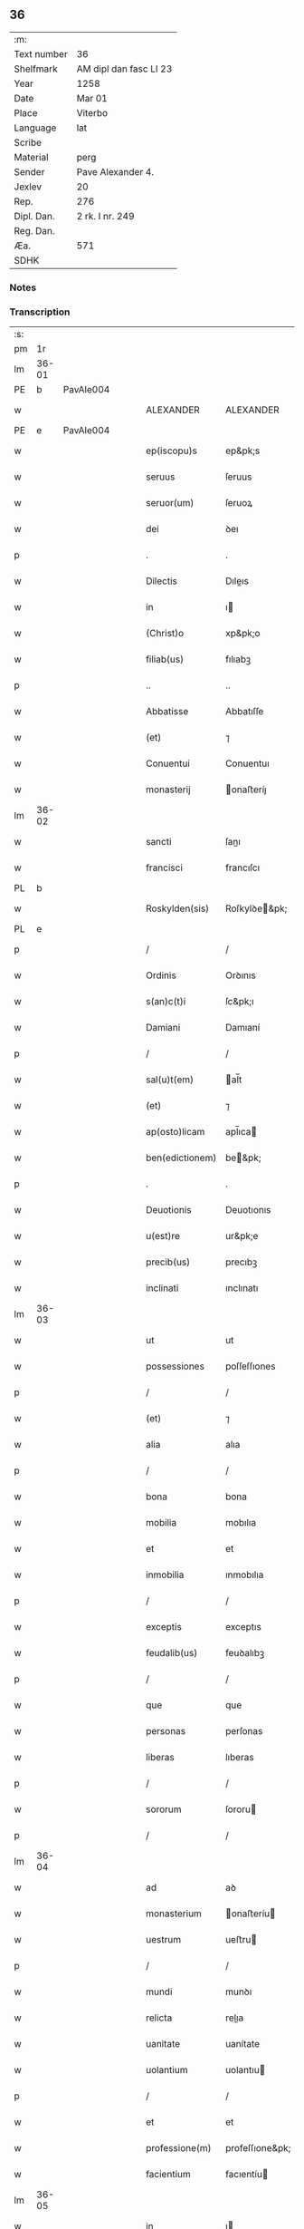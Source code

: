 ** 36
| :m:         |                        |
| Text number | 36                     |
| Shelfmark   | AM dipl dan fasc LI 23 |
| Year        | 1258                   |
| Date        | Mar 01                 |
| Place       | Viterbo                |
| Language    | lat                    |
| Scribe      |                        |
| Material    | perg                   |
| Sender      | Pave Alexander 4.      |
| Jexlev      | 20                     |
| Rep.        | 276                    |
| Dipl. Dan.  | 2 rk. I nr. 249        |
| Reg. Dan.   |                        |
| Æa.         | 571                    |
| SDHK        |                        |

*** Notes


*** Transcription
| :s: |       |   |   |   |   |                 |                 |   |   |   |   |     |   |   |   |             |
| pm  | 1r    |   |   |   |   |                 |                 |   |   |   |   |     |   |   |   |             |
| lm  | 36-01 |   |   |   |   |                 |                 |   |   |   |   |     |   |   |   |             |
| PE  | b     | PavAle004  |   |   |   |                 |                 |   |   |   |   |     |   |   |   |             |
| w   |       |   |   |   |   | ALEXANDER       | ALEXANDER       |   |   |   |   | lat |   |   |   |       36-01 |
| PE  | e     | PavAle004  |   |   |   |                 |                 |   |   |   |   |     |   |   |   |             |
| w   |       |   |   |   |   | ep(iscopu)s     | ep&pk;s         |   |   |   |   | lat |   |   |   |       36-01 |
| w   |       |   |   |   |   | seruus          | ſeruus          |   |   |   |   | lat |   |   |   |       36-01 |
| w   |       |   |   |   |   | seruor(um)      | ſeruoꝝ          |   |   |   |   | lat |   |   |   |       36-01 |
| w   |       |   |   |   |   | dei             | ꝺeı             |   |   |   |   | lat |   |   |   |       36-01 |
| p   |       |   |   |   |   | .               | .               |   |   |   |   | lat |   |   |   |       36-01 |
| w   |       |   |   |   |   | Dilectis        | Dıleıs         |   |   |   |   | lat |   |   |   |       36-01 |
| w   |       |   |   |   |   | in              | ı              |   |   |   |   | lat |   |   |   |       36-01 |
| w   |       |   |   |   |   | (Christ)o       | xp&pk;o         |   |   |   |   | lat |   |   |   |       36-01 |
| w   |       |   |   |   |   | filiab(us)      | fılıabꝫ         |   |   |   |   | lat |   |   |   |       36-01 |
| p   |       |   |   |   |   | ..              | ..              |   |   |   |   | lat |   |   |   |       36-01 |
| w   |       |   |   |   |   | Abbatisse       | Abbatıſſe       |   |   |   |   | lat |   |   |   |       36-01 |
| w   |       |   |   |   |   | (et)            | ⁊               |   |   |   |   | lat |   |   |   |       36-01 |
| w   |       |   |   |   |   | Conuentui       | Conuentuı       |   |   |   |   | lat |   |   |   |       36-01 |
| w   |       |   |   |   |   | monasterij      | onaﬅeríȷ       |   |   |   |   | lat |   |   |   |       36-01 |
| lm  | 36-02 |   |   |   |   |                 |                 |   |   |   |   |     |   |   |   |             |
| w   |       |   |   |   |   | sancti          | ſanı           |   |   |   |   | lat |   |   |   |       36-02 |
| w   |       |   |   |   |   | francisci       | francıſcı       |   |   |   |   | lat |   |   |   |       36-02 |
| PL  | b     |   |   |   |   |                 |                 |   |   |   |   |     |   |   |   |             |
| w   |       |   |   |   |   | Roskylden(sis)  | Roſkylꝺe&pk;   |   |   |   |   | lat |   |   |   |       36-02 |
| PL  | e     |   |   |   |   |                 |                 |   |   |   |   |     |   |   |   |             |
| p   |       |   |   |   |   | /               | /               |   |   |   |   | lat |   |   |   |       36-02 |
| w   |       |   |   |   |   | Ordinis         | Orꝺınıs         |   |   |   |   | lat |   |   |   |       36-02 |
| w   |       |   |   |   |   | s(an)c(t)i      | ſc&pk;ı         |   |   |   |   | lat |   |   |   |       36-02 |
| w   |       |   |   |   |   | Damiani         | Damıaní         |   |   |   |   | lat |   |   |   |       36-02 |
| p   |       |   |   |   |   | /               | /               |   |   |   |   | lat |   |   |   |       36-02 |
| w   |       |   |   |   |   | sal(u)t(em)     | al̅t            |   |   |   |   | lat |   |   |   |       36-02 |
| w   |       |   |   |   |   | (et)            | ⁊               |   |   |   |   | lat |   |   |   |       36-02 |
| w   |       |   |   |   |   | ap(osto)licam   | apl̅ıca         |   |   |   |   | lat |   |   |   |       36-02 |
| w   |       |   |   |   |   | ben(edictionem) | be&pk;         |   |   |   |   | lat |   |   |   |       36-02 |
| p   |       |   |   |   |   | .               | .               |   |   |   |   | lat |   |   |   |       36-02 |
| w   |       |   |   |   |   | Deuotionis      | Deuotıonıs      |   |   |   |   | lat |   |   |   |       36-02 |
| w   |       |   |   |   |   | u(est)re        | ur&pk;e         |   |   |   |   | lat |   |   |   |       36-02 |
| w   |       |   |   |   |   | precib(us)      | precıbꝫ         |   |   |   |   | lat |   |   |   |       36-02 |
| w   |       |   |   |   |   | inclinati       | ınclınatı       |   |   |   |   | lat |   |   |   |       36-02 |
| lm  | 36-03 |   |   |   |   |                 |                 |   |   |   |   |     |   |   |   |             |
| w   |       |   |   |   |   | ut              | ut              |   |   |   |   | lat |   |   |   |       36-03 |
| w   |       |   |   |   |   | possessiones    | poſſeſſıones    |   |   |   |   | lat |   |   |   |       36-03 |
| p   |       |   |   |   |   | /               | /               |   |   |   |   | lat |   |   |   |       36-03 |
| w   |       |   |   |   |   | (et)            | ⁊               |   |   |   |   | lat |   |   |   |       36-03 |
| w   |       |   |   |   |   | alia            | alıa            |   |   |   |   | lat |   |   |   |       36-03 |
| p   |       |   |   |   |   | /               | /               |   |   |   |   | lat |   |   |   |       36-03 |
| w   |       |   |   |   |   | bona            | bona            |   |   |   |   | lat |   |   |   |       36-03 |
| w   |       |   |   |   |   | mobilia         | mobılıa         |   |   |   |   | lat |   |   |   |       36-03 |
| w   |       |   |   |   |   | et              | et              |   |   |   |   | lat |   |   |   |       36-03 |
| w   |       |   |   |   |   | inmobilia       | ınmobılıa       |   |   |   |   | lat |   |   |   |       36-03 |
| p   |       |   |   |   |   | /               | /               |   |   |   |   | lat |   |   |   |       36-03 |
| w   |       |   |   |   |   | exceptis        | exceptıs        |   |   |   |   | lat |   |   |   |       36-03 |
| w   |       |   |   |   |   | feudalib(us)    | feuꝺalıbꝫ       |   |   |   |   | lat |   |   |   |       36-03 |
| p   |       |   |   |   |   | /               | /               |   |   |   |   | lat |   |   |   |       36-03 |
| w   |       |   |   |   |   | que             | que             |   |   |   |   | lat |   |   |   |       36-03 |
| w   |       |   |   |   |   | personas        | perſonas        |   |   |   |   | lat |   |   |   |       36-03 |
| w   |       |   |   |   |   | liberas         | lıberas         |   |   |   |   | lat |   |   |   |       36-03 |
| p   |       |   |   |   |   | /               | /               |   |   |   |   | lat |   |   |   |       36-03 |
| w   |       |   |   |   |   | sororum         | ſororu         |   |   |   |   | lat |   |   |   |       36-03 |
| p   |       |   |   |   |   | /               | /               |   |   |   |   | lat |   |   |   |       36-03 |
| lm  | 36-04 |   |   |   |   |                 |                 |   |   |   |   |     |   |   |   |             |
| w   |       |   |   |   |   | ad              | aꝺ              |   |   |   |   | lat |   |   |   |       36-04 |
| w   |       |   |   |   |   | monasterium     | onaﬅeríu      |   |   |   |   | lat |   |   |   |       36-04 |
| w   |       |   |   |   |   | uestrum         | ueﬅru          |   |   |   |   | lat |   |   |   |       36-04 |
| p   |       |   |   |   |   | /               | /               |   |   |   |   | lat |   |   |   |       36-04 |
| w   |       |   |   |   |   | mundi           | munꝺı           |   |   |   |   | lat |   |   |   |       36-04 |
| w   |       |   |   |   |   | relicta         | relıa          |   |   |   |   | lat |   |   |   |       36-04 |
| w   |       |   |   |   |   | uanitate        | uanítate        |   |   |   |   | lat |   |   |   |       36-04 |
| w   |       |   |   |   |   | uolantium       | uolantıu       |   |   |   |   | lat |   |   |   |       36-04 |
| p   |       |   |   |   |   | /               | /               |   |   |   |   | lat |   |   |   |       36-04 |
| w   |       |   |   |   |   | et              | et              |   |   |   |   | lat |   |   |   |       36-04 |
| w   |       |   |   |   |   | professione(m)  | profeſſıone&pk; |   |   |   |   | lat |   |   |   |       36-04 |
| w   |       |   |   |   |   | facientium      | facıentíu      |   |   |   |   | lat |   |   |   |       36-04 |
| lm  | 36-05 |   |   |   |   |                 |                 |   |   |   |   |     |   |   |   |             |
| w   |       |   |   |   |   | in              | ı              |   |   |   |   | lat |   |   |   |       36-05 |
| w   |       |   |   |   |   | eodem           | eoꝺe           |   |   |   |   | lat |   |   |   |       36-05 |
| p   |       |   |   |   |   | /               | /               |   |   |   |   | lat |   |   |   |       36-05 |
| w   |       |   |   |   |   | si              | ſı              |   |   |   |   | lat |   |   |   |       36-05 |
| w   |       |   |   |   |   | remansissent    | remanſıſſent    |   |   |   |   | lat |   |   |   |       36-05 |
| w   |       |   |   |   |   | in              | ı              |   |   |   |   | lat |   |   |   |       36-05 |
| w   |       |   |   |   |   | seculo          | ſeculo          |   |   |   |   | lat |   |   |   |       36-05 |
| p   |       |   |   |   |   | /               | /               |   |   |   |   | lat |   |   |   |       36-05 |
| w   |       |   |   |   |   | ratione         | ratıone         |   |   |   |   | lat |   |   |   |       36-05 |
| w   |       |   |   |   |   | successionis    | ſucceſſıonís    |   |   |   |   | lat |   |   |   |       36-05 |
| p   |       |   |   |   |   | /               | /               |   |   |   |   | lat |   |   |   |       36-05 |
| w   |       |   |   |   |   | uel             | uel             |   |   |   |   | lat |   |   |   |       36-05 |
| w   |       |   |   |   |   | quocumq(ue)     | quocumqꝫ        |   |   |   |   | lat |   |   |   |       36-05 |
| w   |       |   |   |   |   | alio            | alıo            |   |   |   |   | lat |   |   |   |       36-05 |
| w   |       |   |   |   |   | iusto           | íuﬅo            |   |   |   |   | lat |   |   |   |       36-05 |
| w   |       |   |   |   |   | titulo          | tıtulo          |   |   |   |   | lat |   |   |   |       36-05 |
| w   |       |   |   |   |   | conti¦gissent   | contı-¦gıſſent  |   |   |   |   | lat |   |   |   | 36-05—36-06 |
| p   |       |   |   |   |   | //              | //              |   |   |   |   | lat |   |   |   |       36-06 |
| w   |       |   |   |   |   | (et)            | ⁊               |   |   |   |   | lat |   |   |   |       36-06 |
| w   |       |   |   |   |   | in              | ı              |   |   |   |   | lat |   |   |   |       36-06 |
| w   |       |   |   |   |   | alios           | alıos           |   |   |   |   | lat |   |   |   |       36-06 |
| w   |       |   |   |   |   | libere          | lıbere          |   |   |   |   | lat |   |   |   |       36-06 |
| w   |       |   |   |   |   | potuissent      | potuıſſent      |   |   |   |   | lat |   |   |   |       36-06 |
| w   |       |   |   |   |   | !transfere¡     | !tranſfere¡     |   |   |   |   | lat |   |   |   |       36-06 |
| p   |       |   |   |   |   | /               | /               |   |   |   |   | lat |   |   |   |       36-06 |
| w   |       |   |   |   |   | petere          | petere          |   |   |   |   | lat |   |   |   |       36-06 |
| p   |       |   |   |   |   | /               | /               |   |   |   |   | lat |   |   |   |       36-06 |
| w   |       |   |   |   |   | recipere        | recıpere        |   |   |   |   | lat |   |   |   |       36-06 |
| p   |       |   |   |   |   | /               | /               |   |   |   |   | lat |   |   |   |       36-06 |
| w   |       |   |   |   |   | ac              | ac              |   |   |   |   | lat |   |   |   |       36-06 |
| w   |       |   |   |   |   | retinere        | retınere        |   |   |   |   | lat |   |   |   |       36-06 |
| w   |       |   |   |   |   | libere          | lıbere          |   |   |   |   | lat |   |   |   |       36-06 |
| w   |       |   |   |   |   | ualeatis        | ualeatıs        |   |   |   |   | lat |   |   |   |       36-06 |
| p   |       |   |   |   |   | /               | /               |   |   |   |   | lat |   |   |   |       36-06 |
| w   |       |   |   |   |   | aucto¦ritate    | auo-¦rıtate    |   |   |   |   | lat |   |   |   | 36-06—36-07 |
| w   |       |   |   |   |   | uobis           | uobıs           |   |   |   |   | lat |   |   |   |       36-07 |
| p   |       |   |   |   |   | /               | /               |   |   |   |   | lat |   |   |   |       36-07 |
| w   |       |   |   |   |   | presentium      | preſentíu      |   |   |   |   | lat |   |   |   |       36-07 |
| w   |       |   |   |   |   | indulgemus      | ınꝺulgemus      |   |   |   |   | lat |   |   |   |       36-07 |
| p   |       |   |   |   |   | .               | .               |   |   |   |   | lat |   |   |   |       36-07 |
| w   |       |   |   |   |   | Nulli           | Nullı           |   |   |   |   | lat |   |   |   |       36-07 |
| w   |       |   |   |   |   | ergo            | ergo            |   |   |   |   | lat |   |   |   |       36-07 |
| w   |       |   |   |   |   | omnino          | omníno          |   |   |   |   | lat |   |   |   |       36-07 |
| w   |       |   |   |   |   | hominum         | homínu         |   |   |   |   | lat |   |   |   |       36-07 |
| p   |       |   |   |   |   | /               | /               |   |   |   |   | lat |   |   |   |       36-07 |
| w   |       |   |   |   |   | liceat          | lıceat          |   |   |   |   | lat |   |   |   |       36-07 |
| w   |       |   |   |   |   | hanc            | hanc            |   |   |   |   | lat |   |   |   |       36-07 |
| w   |       |   |   |   |   | paginam         | pagına         |   |   |   |   | lat |   |   |   |       36-07 |
| p   |       |   |   |   |   | /               | /               |   |   |   |   | lat |   |   |   |       36-07 |
| lm  | 36-08 |   |   |   |   |                 |                 |   |   |   |   |     |   |   |   |             |
| w   |       |   |   |   |   | nostre          | noﬅre           |   |   |   |   | lat |   |   |   |       36-08 |
| w   |       |   |   |   |   | concessionis    | conceſſıonís    |   |   |   |   | lat |   |   |   |       36-08 |
| w   |       |   |   |   |   | infringere      | ınfrıngere      |   |   |   |   | lat |   |   |   |       36-08 |
| p   |       |   |   |   |   | /               | /               |   |   |   |   | lat |   |   |   |       36-08 |
| w   |       |   |   |   |   | uel             | uel             |   |   |   |   | lat |   |   |   |       36-08 |
| w   |       |   |   |   |   | ei              | eı              |   |   |   |   | lat |   |   |   |       36-08 |
| w   |       |   |   |   |   | ausu            | auſu            |   |   |   |   | lat |   |   |   |       36-08 |
| w   |       |   |   |   |   | temerario       | temerarıo       |   |   |   |   | lat |   |   |   |       36-08 |
| p   |       |   |   |   |   | /               | /               |   |   |   |   | lat |   |   |   |       36-08 |
| w   |       |   |   |   |   | contraire       | contraíre       |   |   |   |   | lat |   |   |   |       36-08 |
| p   |       |   |   |   |   | .               | .               |   |   |   |   | lat |   |   |   |       36-08 |
| w   |       |   |   |   |   | Siquis          | Sıquıs          |   |   |   |   | lat |   |   |   |       36-08 |
| w   |       |   |   |   |   | autem           | aute           |   |   |   |   | lat |   |   |   |       36-08 |
| w   |       |   |   |   |   | hoc             | hoc             |   |   |   |   | lat |   |   |   |       36-08 |
| w   |       |   |   |   |   | atte(m)p¦tare   | atte&pk;p-¦tare |   |   |   |   | lat |   |   |   | 36-08—36-09 |
| w   |       |   |   |   |   | presumpserit    | preſumpſerıt    |   |   |   |   | lat |   |   |   |       36-09 |
| p   |       |   |   |   |   | /               | /               |   |   |   |   | lat |   |   |   |       36-09 |
| w   |       |   |   |   |   | indignationem   | ınꝺıgnatıone   |   |   |   |   | lat |   |   |   |       36-09 |
| w   |       |   |   |   |   | omnipotentis    | omnípotentıs    |   |   |   |   | lat |   |   |   |       36-09 |
| w   |       |   |   |   |   | dei             | ꝺeı             |   |   |   |   | lat |   |   |   |       36-09 |
| p   |       |   |   |   |   | /               | /               |   |   |   |   | lat |   |   |   |       36-09 |
| w   |       |   |   |   |   | (et)            | ⁊               |   |   |   |   | lat |   |   |   |       36-09 |
| w   |       |   |   |   |   | beator(um)      | beatoꝝ          |   |   |   |   | lat |   |   |   |       36-09 |
| w   |       |   |   |   |   | Petri           | Petrı           |   |   |   |   | lat |   |   |   |       36-09 |
| w   |       |   |   |   |   | (et)            | ⁊               |   |   |   |   | lat |   |   |   |       36-09 |
| w   |       |   |   |   |   | Pauli           | Paulı           |   |   |   |   | lat |   |   |   |       36-09 |
| p   |       |   |   |   |   | /               | /               |   |   |   |   | lat |   |   |   |       36-09 |
| w   |       |   |   |   |   | ap(osto)lor(um) | apl̅oꝝ           |   |   |   |   | lat |   |   |   |       36-09 |
| w   |       |   |   |   |   | ei(us)          | eıꝰ             |   |   |   |   | lat |   |   |   |       36-09 |
| lm  | 36-10 |   |   |   |   |                 |                 |   |   |   |   |     |   |   |   |             |
| w   |       |   |   |   |   | se              | ſe              |   |   |   |   | lat |   |   |   |       36-10 |
| w   |       |   |   |   |   | nouerit         | nouerıt         |   |   |   |   | lat |   |   |   |       36-10 |
| w   |       |   |   |   |   | incursur(um)    | ıncurſuꝝ        |   |   |   |   | lat |   |   |   |       36-10 |
| p   |       |   |   |   |   | /               | /               |   |   |   |   | lat |   |   |   |       36-10 |
| w   |       |   |   |   |   | Dat(um)         | Dat&pk;         |   |   |   |   | lat |   |   |   |       36-10 |
| PL  | b     |   |   |   |   |                 |                 |   |   |   |   |     |   |   |   |             |
| w   |       |   |   |   |   | viterbij        | ỽıterbıȷ        |   |   |   |   | lat |   |   |   |       36-10 |
| PL  | e     |   |   |   |   |                 |                 |   |   |   |   |     |   |   |   |             |
| w   |       |   |   |   |   | k(a)l(endas)    | kl̅              |   |   |   |   | lat |   |   |   |       36-10 |
| w   |       |   |   |   |   | martij          | artí          |   |   |   |   | lat |   |   |   |       36-10 |
| w   |       |   |   |   |   | Pontificat(us)  | Pontıfıcatꝰ     |   |   |   |   | lat |   |   |   |       36-10 |
| w   |       |   |   |   |   | n(ost)rj        | nr̅ȷ             |   |   |   |   | lat |   |   |   |       36-10 |
| w   |       |   |   |   |   | Anno            | Anno            |   |   |   |   | lat |   |   |   |       36-10 |
| w   |       |   |   |   |   | Quarto.         | Quarto          |   |   |   |   | lat |   |   |   |       36-10 |
| p   |       |   |   |   |   | .               |                 |   |   |   |   | lat |   |   |   |       36-10 |
| :e: |       |   |   |   |   |                 |                 |   |   |   |   |     |   |   |   |             |
